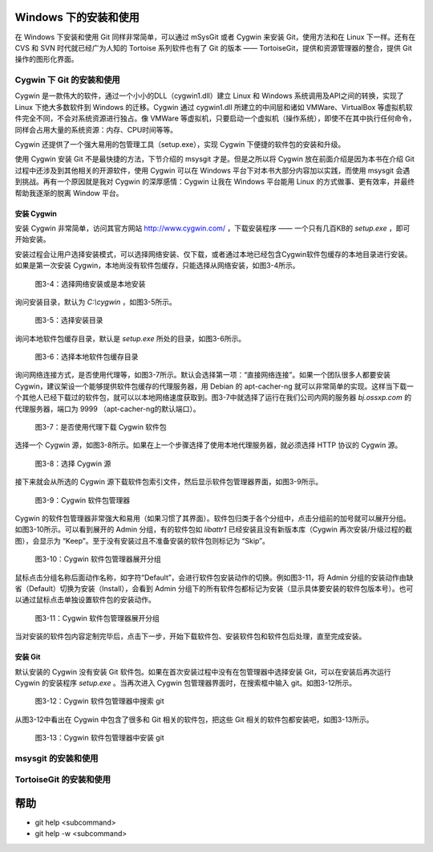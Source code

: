 Windows 下的安装和使用
======================

在 Windows 下安装和使用 Git 同样非常简单，可以通过 mSysGit 或者 Cygwin 来安装 Git，使用方法和在 Linux 下一样。还有在 CVS 和 SVN 时代就已经广为人知的 Tortoise 系列软件也有了 Git 的版本 —— TortoiseGit，提供和资源管理器的整合，提供 Git 操作的图形化界面。

Cygwin 下 Git 的安装和使用
---------------------------

Cygwin 是一款伟大的软件，通过一个小小的DLL（cygwin1.dll）建立 Linux 和 Windows 系统调用及API之间的转换，实现了 Linux 下绝大多数软件到 Windows 的迁移。Cygwin 通过 cygwin1.dll 所建立的中间层和诸如 VMWare、VirtualBox 等虚拟机软件完全不同，不会对系统资源进行独占。像 VMWare 等虚拟机，只要启动一个虚拟机（操作系统），即使不在其中执行任何命令，同样会占用大量的系统资源：内存、CPU时间等等。

Cygwin 还提供了一个强大易用的包管理工具（setup.exe），实现 Cygwin 下便捷的软件包的安装和升级。

使用 Cygwin 安装 Git 不是最快捷的方法，下节介绍的 msysgit 才是。但是之所以将 Cygwin 放在前面介绍是因为本书在介绍 Git 过程中还涉及到其他相关的开源软件，使用 Cygwin 可以在 Windows 平台下对本书大部分内容加以实践，而使用 msysgit 会遇到挑战。再有一个原因就是我对 Cygwin 的深厚感情：Cygwin 让我在 Windows 平台能用 Linux 的方式做事、更有效率，并最终帮助我逐渐的脱离 Window 平台。

安装 Cygwin
^^^^^^^^^^^^^

安装 Cygwin 非常简单，访问其官方网站 http://www.cygwin.com/ ，下载安装程序 —— 一个只有几百KB的 `setup.exe` ，即可开始安装。

安装过程会让用户选择安装模式，可以选择网络安装、仅下载，或者通过本地已经包含Cygwin软件包缓存的本地目录进行安装。如果是第一次安装 Cygwin，本地尚没有软件包缓存，只能选择从网络安装，如图3-4所示。


.. figure:: images/windows/cygwin-2.png
   :scale: 80

   图3-4：选择网络安装或是本地安装

询问安装目录，默认为 `C:\\cygwin` ，如图3-5所示。

.. figure:: images/windows/cygwin-3.png
   :scale: 80

   图3-5：选择安装目录

询问本地软件包缓存目录，默认是 `setup.exe` 所处的目录，如图3-6所示。

.. figure:: images/windows/cygwin-4.png
   :scale: 80

   图3-6：选择本地软件包缓存目录

询问网络连接方式，是否使用代理等，如图3-7所示。默认会选择第一项：“直接网络连接”。如果一个团队很多人都要安装 Cygwin，建议架设一个能够提供软件包缓存的代理服务器，用 Debian 的 apt-cacher-ng 就可以非常简单的实现。这样当下载一个其他人已经下载过的软件包，就可以以本地网络速度获取到。图3-7中就选择了运行在我们公司内网的服务器 `bj.ossxp.com` 的代理服务器，端口为 9999 （apt-cacher-ng的默认端口）。

.. figure:: images/windows/cygwin-5-mirror.png
   :scale: 80

   图3-7：是否使用代理下载 Cygwin 软件包

选择一个 Cygwin 源，如图3-8所示。如果在上一个步骤选择了使用本地代理服务器，就必须选择 HTTP 协议的 Cygwin 源。

.. figure:: images/windows/cygwin-6.png
   :scale: 80

   图3-8：选择 Cygwin 源

接下来就会从所选的 Cygwin 源下载软件包索引文件，然后显示软件包管理器界面，如图3-9所示。

.. figure:: images/windows/cygwin-8.png
   :scale: 80

   图3-9：Cygwin 软件包管理器

Cygwin 的软件包管理器非常强大和易用（如果习惯了其界面）。软件包归类于各个分组中，点击分组前的加号就可以展开分组。如图3-10所示。可以看到展开的 Admin 分组，有的软件包如 `libattr1` 已经安装且没有新版本库（Cygwin 再次安装/升级过程的截图），会显示为 “Keep”。至于没有安装过且不准备安装的软件包则标记为 “Skip”。

.. figure:: images/windows/cygwin-8-expand-admin-group.png
   :scale: 80

   图3-10：Cygwin 软件包管理器展开分组

鼠标点击分组名称后面动作名称，如字符“Default”，会进行软件包安装动作的切换。例如图3-11，将 Admin 分组的安装动作由缺省（Default）切换为安装（Install），会看到 Admin 分组下的所有软件包都标记为安装（显示具体要安装的软件包版本号）。也可以通过鼠标点击单独设置软件包的安装动作。

.. figure:: images/windows/cygwin-8-expand-admin-group-install.png
   :scale: 80

   图3-11：Cygwin 软件包管理器展开分组

当对安装的软件包内容定制完毕后，点击下一步，开始下载软件包、安装软件包和软件包后处理，直至完成安装。

安装 Git
^^^^^^^^^^^^^

默认安装的 Cygwin 没有安装 Git 软件包。如果在首次安装过程中没有在包管理器中选择安装 Git，可以在安装后再次运行 Cygwin 的安装程序 `setup.exe` 。当再次进入 Cygwin 包管理器界面时，在搜索框中输入 git。如图3-12所示。

.. figure:: images/windows/cygwin-8-search-git.png
   :scale: 80

   图3-12：Cygwin 软件包管理器中搜索 git

从图3-12中看出在 Cygwin 中包含了很多和 Git 相关的软件包，把这些 Git 相关的软件包都安装吧，如图3-13所示。

.. figure:: images/windows/cygwin-8-search-git-install.png
   :scale: 80

   图3-13：Cygwin 软件包管理器中安装 git



msysgit 的安装和使用
-------------------------

TortoiseGit 的安装和使用
-------------------------

帮助
===========

* git help <subcommand>
* git help -w <subcommand>

